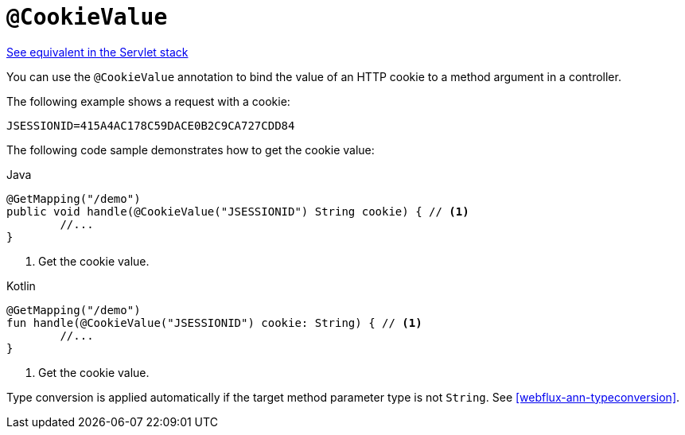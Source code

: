 [[webflux-ann-cookievalue]]
= `@CookieValue`

[.small]#<<web.adoc#mvc-ann-cookievalue, See equivalent in the Servlet stack>>#

You can use the `@CookieValue` annotation to bind the value of an HTTP cookie to a method argument
in a controller.

The following example shows a request with a cookie:

[literal,subs="verbatim,quotes"]
----
JSESSIONID=415A4AC178C59DACE0B2C9CA727CDD84
----

The following code sample demonstrates how to get the cookie value:

[source,java,indent=0,subs="verbatim,quotes",role="primary"]
.Java
----
	@GetMapping("/demo")
	public void handle(@CookieValue("JSESSIONID") String cookie) { // <1>
		//...
	}
----
<1> Get the cookie value.

[source,kotlin,indent=0,subs="verbatim,quotes",role="secondary"]
.Kotlin
----
	@GetMapping("/demo")
	fun handle(@CookieValue("JSESSIONID") cookie: String) { // <1>
		//...
	}
----
<1> Get the cookie value.


Type conversion is applied automatically if the target method parameter type is not
`String`. See <<webflux-ann-typeconversion>>.


